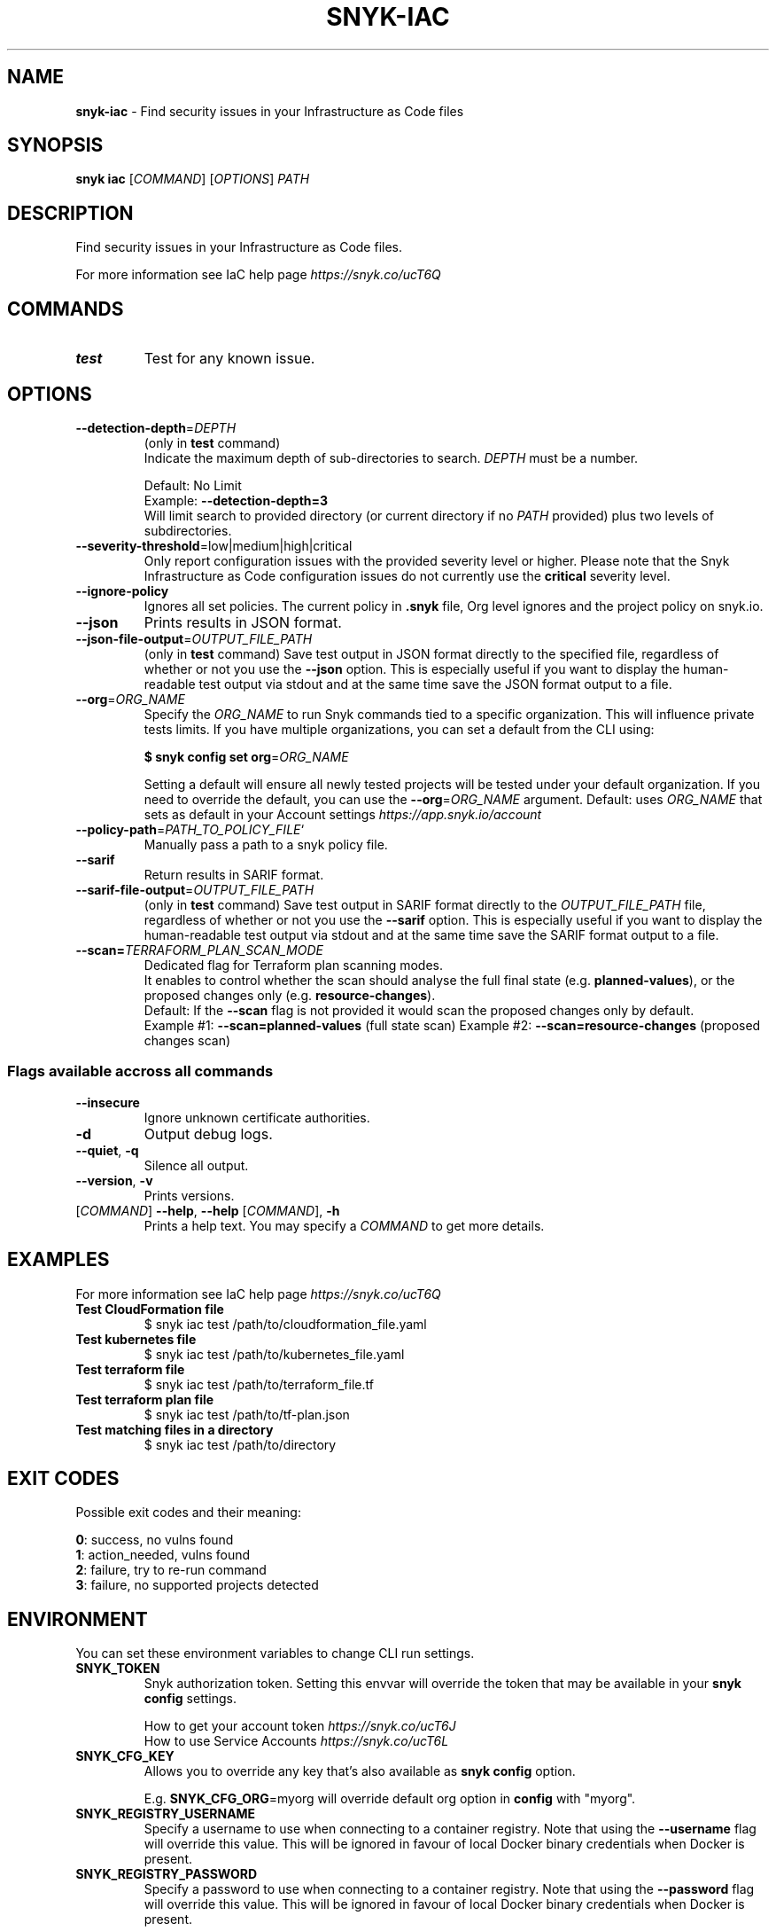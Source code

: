 .\" generated with Ronn-NG/v0.9.1
.\" http://github.com/apjanke/ronn-ng/tree/0.9.1
.TH "SNYK\-IAC" "1" "September 2021" "Snyk.io"
.SH "NAME"
\fBsnyk\-iac\fR \- Find security issues in your Infrastructure as Code files
.SH "SYNOPSIS"
\fBsnyk\fR \fBiac\fR [\fICOMMAND\fR] [\fIOPTIONS\fR] \fIPATH\fR
.SH "DESCRIPTION"
Find security issues in your Infrastructure as Code files\.
.P
For more information see IaC help page \fIhttps://snyk\.co/ucT6Q\fR
.SH "COMMANDS"
.TP
\fBtest\fR
Test for any known issue\.
.SH "OPTIONS"
.TP
\fB\-\-detection\-depth\fR=\fIDEPTH\fR
(only in \fBtest\fR command)
.br
Indicate the maximum depth of sub\-directories to search\. \fIDEPTH\fR must be a number\.
.IP
Default: No Limit
.br
Example: \fB\-\-detection\-depth=3\fR
.br
Will limit search to provided directory (or current directory if no \fIPATH\fR provided) plus two levels of subdirectories\.
.TP
\fB\-\-severity\-threshold\fR=low|medium|high|critical
Only report configuration issues with the provided severity level or higher\. Please note that the Snyk Infrastructure as Code configuration issues do not currently use the \fBcritical\fR severity level\.
.TP
\fB\-\-ignore\-policy\fR
Ignores all set policies\. The current policy in \fB\.snyk\fR file, Org level ignores and the project policy on snyk\.io\.
.TP
\fB\-\-json\fR
Prints results in JSON format\.
.TP
\fB\-\-json\-file\-output\fR=\fIOUTPUT_FILE_PATH\fR
(only in \fBtest\fR command) Save test output in JSON format directly to the specified file, regardless of whether or not you use the \fB\-\-json\fR option\. This is especially useful if you want to display the human\-readable test output via stdout and at the same time save the JSON format output to a file\.
.TP
\fB\-\-org\fR=\fIORG_NAME\fR
Specify the \fIORG_NAME\fR to run Snyk commands tied to a specific organization\. This will influence private tests limits\. If you have multiple organizations, you can set a default from the CLI using:
.IP
\fB$ snyk config set org\fR=\fIORG_NAME\fR
.IP
Setting a default will ensure all newly tested projects will be tested under your default organization\. If you need to override the default, you can use the \fB\-\-org\fR=\fIORG_NAME\fR argument\. Default: uses \fIORG_NAME\fR that sets as default in your Account settings \fIhttps://app\.snyk\.io/account\fR
.TP
\fB\-\-policy\-path\fR=\fIPATH_TO_POLICY_FILE\fR`
Manually pass a path to a snyk policy file\.
.TP
\fB\-\-sarif\fR
Return results in SARIF format\.
.TP
\fB\-\-sarif\-file\-output\fR=\fIOUTPUT_FILE_PATH\fR
(only in \fBtest\fR command) Save test output in SARIF format directly to the \fIOUTPUT_FILE_PATH\fR file, regardless of whether or not you use the \fB\-\-sarif\fR option\. This is especially useful if you want to display the human\-readable test output via stdout and at the same time save the SARIF format output to a file\.
.TP
\fB\-\-scan=\fR\fITERRAFORM_PLAN_SCAN_MODE\fR
Dedicated flag for Terraform plan scanning modes\.
.br
It enables to control whether the scan should analyse the full final state (e\.g\. \fBplanned\-values\fR), or the proposed changes only (e\.g\. \fBresource\-changes\fR)\.
.br
Default: If the \fB\-\-scan\fR flag is not provided it would scan the proposed changes only by default\.
.br
Example #1: \fB\-\-scan=planned\-values\fR (full state scan) Example #2: \fB\-\-scan=resource\-changes\fR (proposed changes scan)
.SS "Flags available accross all commands"
.TP
\fB\-\-insecure\fR
Ignore unknown certificate authorities\.
.TP
\fB\-d\fR
Output debug logs\.
.TP
\fB\-\-quiet\fR, \fB\-q\fR
Silence all output\.
.TP
\fB\-\-version\fR, \fB\-v\fR
Prints versions\.
.TP
[\fICOMMAND\fR] \fB\-\-help\fR, \fB\-\-help\fR [\fICOMMAND\fR], \fB\-h\fR
Prints a help text\. You may specify a \fICOMMAND\fR to get more details\.
.SH "EXAMPLES"
For more information see IaC help page \fIhttps://snyk\.co/ucT6Q\fR
.TP
\fBTest CloudFormation file\fR
$ snyk iac test /path/to/cloudformation_file\.yaml
.TP
\fBTest kubernetes file\fR
$ snyk iac test /path/to/kubernetes_file\.yaml
.TP
\fBTest terraform file\fR
$ snyk iac test /path/to/terraform_file\.tf
.TP
\fBTest terraform plan file\fR
$ snyk iac test /path/to/tf\-plan\.json
.TP
\fBTest matching files in a directory\fR
$ snyk iac test /path/to/directory
.SH "EXIT CODES"
Possible exit codes and their meaning:
.P
\fB0\fR: success, no vulns found
.br
\fB1\fR: action_needed, vulns found
.br
\fB2\fR: failure, try to re\-run command
.br
\fB3\fR: failure, no supported projects detected
.br
.SH "ENVIRONMENT"
You can set these environment variables to change CLI run settings\.
.TP
\fBSNYK_TOKEN\fR
Snyk authorization token\. Setting this envvar will override the token that may be available in your \fBsnyk config\fR settings\.
.IP
How to get your account token \fIhttps://snyk\.co/ucT6J\fR
.br
How to use Service Accounts \fIhttps://snyk\.co/ucT6L\fR
.br

.TP
\fBSNYK_CFG_KEY\fR
Allows you to override any key that's also available as \fBsnyk config\fR option\.
.IP
E\.g\. \fBSNYK_CFG_ORG\fR=myorg will override default org option in \fBconfig\fR with "myorg"\.
.TP
\fBSNYK_REGISTRY_USERNAME\fR
Specify a username to use when connecting to a container registry\. Note that using the \fB\-\-username\fR flag will override this value\. This will be ignored in favour of local Docker binary credentials when Docker is present\.
.TP
\fBSNYK_REGISTRY_PASSWORD\fR
Specify a password to use when connecting to a container registry\. Note that using the \fB\-\-password\fR flag will override this value\. This will be ignored in favour of local Docker binary credentials when Docker is present\.
.SH "Connecting to Snyk API"
By default Snyk CLI will connect to \fBhttps://snyk\.io/api/v1\fR\.
.TP
\fBSNYK_API\fR
Sets API host to use for Snyk requests\. Useful for on\-premise instances and configuring proxies\. If set with \fBhttp\fR protocol CLI will upgrade the requests to \fBhttps\fR\. Unless \fBSNYK_HTTP_PROTOCOL_UPGRADE\fR is set to \fB0\fR\.
.TP
\fBSNYK_HTTP_PROTOCOL_UPGRADE\fR=0
If set to the value of \fB0\fR, API requests aimed at \fBhttp\fR URLs will not be upgraded to \fBhttps\fR\. If not set, the default behavior will be to upgrade these requests from \fBhttp\fR to \fBhttps\fR\. Useful e\.g\., for reverse proxies\.
.TP
\fBHTTPS_PROXY\fR and \fBHTTP_PROXY\fR
Allows you to specify a proxy to use for \fBhttps\fR and \fBhttp\fR calls\. The \fBhttps\fR in the \fBHTTPS_PROXY\fR means that \fIrequests using \fBhttps\fR protocol\fR will use this proxy\. The proxy itself doesn't need to use \fBhttps\fR\.
.SH "NOTICES"
.SS "Snyk API usage policy"
The use of Snyk's API, whether through the use of the 'snyk' npm package or otherwise, is subject to the terms & conditions \fIhttps://snyk\.co/ucT6N\fR
